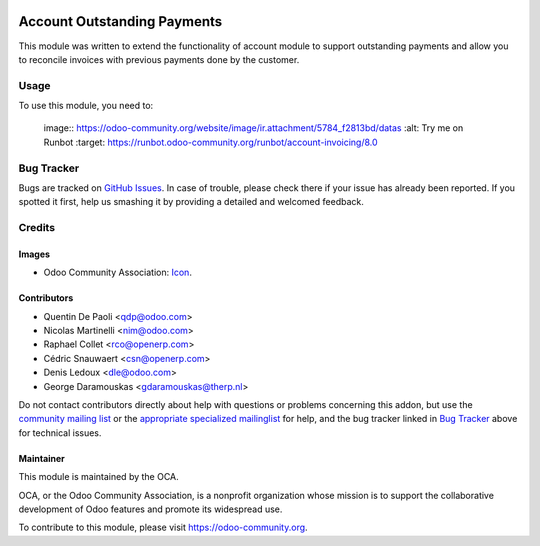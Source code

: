 .. image:: https://img.shields.io/badge/licence-AGPL--3-blue.svg
    :target: http://www.gnu.org/licenses/agpl-3.0-standalone.html
    :alt: License: AGPL-3

============================
Account Outstanding Payments
============================

This module was written to extend the functionality of account module
to support outstanding payments and allow you to reconcile invoices with
previous payments done by the customer.

Usage
=====

To use this module, you need to:


    image:: https://odoo-community.org/website/image/ir.attachment/5784_f2813bd/datas
    :alt: Try me on Runbot
    :target: https://runbot.odoo-community.org/runbot/account-invoicing/8.0

.. repo_id is available in https://github.com/OCA/maintainer-tools/blob/master/tools/repos_with_ids.txt

Bug Tracker
===========

Bugs are tracked on `GitHub Issues
<https://github.com/OCA/account-invoicing/issues>`_. In case of trouble, please
check there if your issue has already been reported. If you spotted it first,
help us smashing it by providing a detailed and welcomed feedback.

Credits
=======

Images
------

* Odoo Community Association: `Icon <https://github.com/OCA/maintainer-tools/blob/master/template/module/static/description/icon.svg>`_.

Contributors
------------

* Quentin De Paoli <qdp@odoo.com>
* Nicolas Martinelli <nim@odoo.com>
* Raphael Collet <rco@openerp.com> 
* Cédric Snauwaert <csn@openerp.com>
* Denis Ledoux <dle@odoo.com>  
* George Daramouskas <gdaramouskas@therp.nl>

Do not contact contributors directly about help with questions or problems concerning this addon, but use the `community mailing list <mailto:community@mail.odoo.com>`_ or the `appropriate specialized mailinglist <https://odoo-community.org/groups>`_ for help, and the bug tracker linked in `Bug Tracker`_ above for technical issues.

Maintainer
----------

.. image:: https://odoo-community.org/logo.png
   :alt: Odoo Community Association
   :target: https://odoo-community.org

This module is maintained by the OCA.

OCA, or the Odoo Community Association, is a nonprofit organization whose
mission is to support the collaborative development of Odoo features and
promote its widespread use.

To contribute to this module, please visit https://odoo-community.org.
